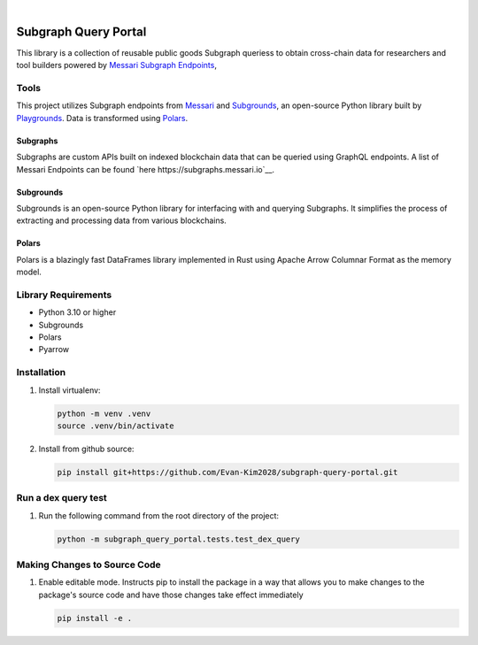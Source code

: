 .. These are examples of badges you might want to add to your README:
   please update the URLs accordingly

    .. image:: https://api.cirrus-ci.com/github/<USER>/usdc_depeg.svg?branch=main
        :alt: Built Status
        :target: https://cirrus-ci.com/github/<USER>/usdc_depeg
    .. image:: https://readthedocs.org/projects/usdc_depeg/badge/?version=latest
        :alt: ReadTheDocs
        :target: https://usdc_depeg.readthedocs.io/en/stable/
    .. image:: https://img.shields.io/coveralls/github/<USER>/usdc_depeg/main.svg
        :alt: Coveralls
        :target: https://coveralls.io/r/<USER>/usdc_depeg
    .. image:: https://img.shields.io/pypi/v/usdc_depeg.svg
        :alt: PyPI-Server
        :target: https://pypi.org/project/usdc_depeg/
    .. image:: https://img.shields.io/conda/vn/conda-forge/usdc_depeg.svg
        :alt: Conda-Forge
        :target: https://anaconda.org/conda-forge/usdc_depeg
    .. image:: https://pepy.tech/badge/usdc_depeg/month
        :alt: Monthly Downloads
        :target: https://pepy.tech/project/usdc_depeg
    .. image:: https://img.shields.io/twitter/url/http/shields.io.svg?style=social&label=Twitter
        :alt: Twitter
        :target: https://twitter.com/usdc_depeg

.. image:: https://img.shields.io/badge/-PyScaffold-005CA0?logo=pyscaffold
    :alt: Project generated with PyScaffold
    :target: https://pyscaffold.org/

|

==========
Subgraph Query Portal
==========

This library is a collection of reusable public goods Subgraph queriess to obtain cross-chain data for researchers and tool builders powered by `Messari Subgraph Endpoints <https://subgraphs.messari.io/>`__, 


Tools
==========
This project utilizes Subgraph endpoints from `Messari <https://messari.io/report/the-graph-foundation-awards-messari-usd12-5mm-in-first-ever-core-subgraph-developer-grant-to-build-and-standardize-subgraphs>`__ 
and `Subgrounds <https://docs.playgrounds.network/>`__, an open-source Python library built by `Playgrounds <https://playgrounds.network/>`__. 
Data is transformed using `Polars <https://github.com/pola-rs/polars>`__.

Subgraphs
---------
Subgraphs are custom APIs built on indexed blockchain data that can be queried using GraphQL endpoints. A list of Messari Endpoints can be found `here https://subgraphs.messari.io`__.

Subgrounds
----------
Subgrounds is an open-source Python library for interfacing with and querying Subgraphs. 
It simplifies the process of extracting and processing data from various blockchains.

Polars
------
Polars is a blazingly fast DataFrames library implemented in Rust using Apache Arrow Columnar Format as the memory model.

Library Requirements
============
* Python 3.10 or higher
* Subgrounds
* Polars
* Pyarrow


Installation
============

1. Install virtualenv:

   .. code:: bash

      python -m venv .venv
      source .venv/bin/activate

2. Install from github source:

   .. code:: bash

      pip install git+https://github.com/Evan-Kim2028/subgraph-query-portal.git


Run a dex query test
====================
1. Run the following command from the root directory of the project:

   .. code:: bash

      python -m subgraph_query_portal.tests.test_dex_query


Making Changes to Source Code
=============================
1. Enable editable mode. Instructs pip to install the package in a way that allows you to make changes to the package's source code and have those changes take effect immediately

   .. code:: bash

      pip install -e .
